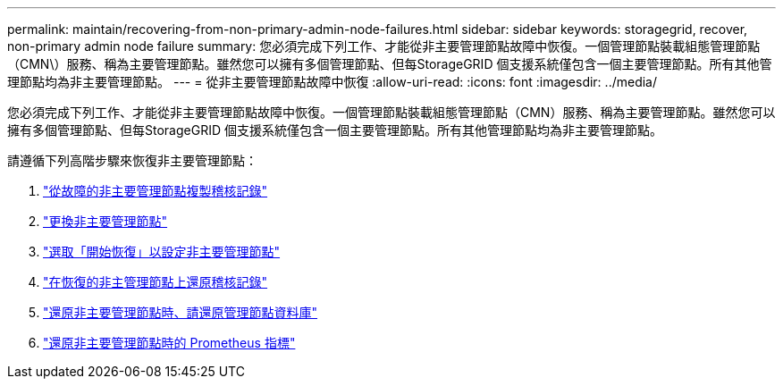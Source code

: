 ---
permalink: maintain/recovering-from-non-primary-admin-node-failures.html 
sidebar: sidebar 
keywords: storagegrid, recover, non-primary admin node failure 
summary: 您必須完成下列工作、才能從非主要管理節點故障中恢復。一個管理節點裝載組態管理節點（CMN\）服務、稱為主要管理節點。雖然您可以擁有多個管理節點、但每StorageGRID 個支援系統僅包含一個主要管理節點。所有其他管理節點均為非主要管理節點。 
---
= 從非主要管理節點故障中恢復
:allow-uri-read: 
:icons: font
:imagesdir: ../media/


[role="lead"]
您必須完成下列工作、才能從非主要管理節點故障中恢復。一個管理節點裝載組態管理節點（CMN）服務、稱為主要管理節點。雖然您可以擁有多個管理節點、但每StorageGRID 個支援系統僅包含一個主要管理節點。所有其他管理節點均為非主要管理節點。

請遵循下列高階步驟來恢復非主要管理節點：

. link:copying-audit-logs-from-failed-non-primary-admin-node.html["從故障的非主要管理節點複製稽核記錄"]
. link:replacing-non-primary-admin-node.html["更換非主要管理節點"]
. link:selecting-start-recovery-to-configure-non-primary-admin-node.html["選取「開始恢復」以設定非主要管理節點"]
. link:restoring-audit-log-on-recovered-non-primary-admin-node.html["在恢復的非主管理節點上還原稽核記錄"]
. link:restoring-admin-node-database-non-primary-admin-node.html["還原非主要管理節點時、請還原管理節點資料庫"]
. link:restoring-prometheus-metrics-non-primary-admin-node.html["還原非主要管理節點時的 Prometheus 指標"]


